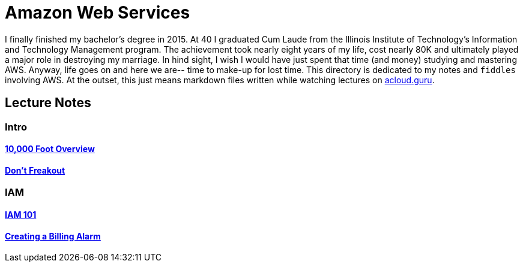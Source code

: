 = Amazon Web Services

I finally finished my bachelor's degree in 2015.  At 40 I graduated Cum Laude from the Illinois Institute of
Technology's Information and Technology Management program.  The achievement took nearly eight years of
my life, cost nearly 80K and ultimately played a major role in destroying my marriage.  In hind sight, I wish I
would have just spent that time (and money) studying and mastering AWS.  Anyway, life goes on and here we are--
time to make-up for lost time. This directory is dedicated to my notes and `fiddles` involving AWS.  At the outset,
this just means markdown files written while watching lectures on link:http://acloud.guru[acloud.guru].


== Lecture Notes

=== Intro
==== link:overview.md[10,000 Foot Overview]
==== link:dont-freakout.md[Don't Freakout]

=== IAM
==== link:iam.md[IAM 101]
==== link:billing-alarm.md[Creating a Billing Alarm]

